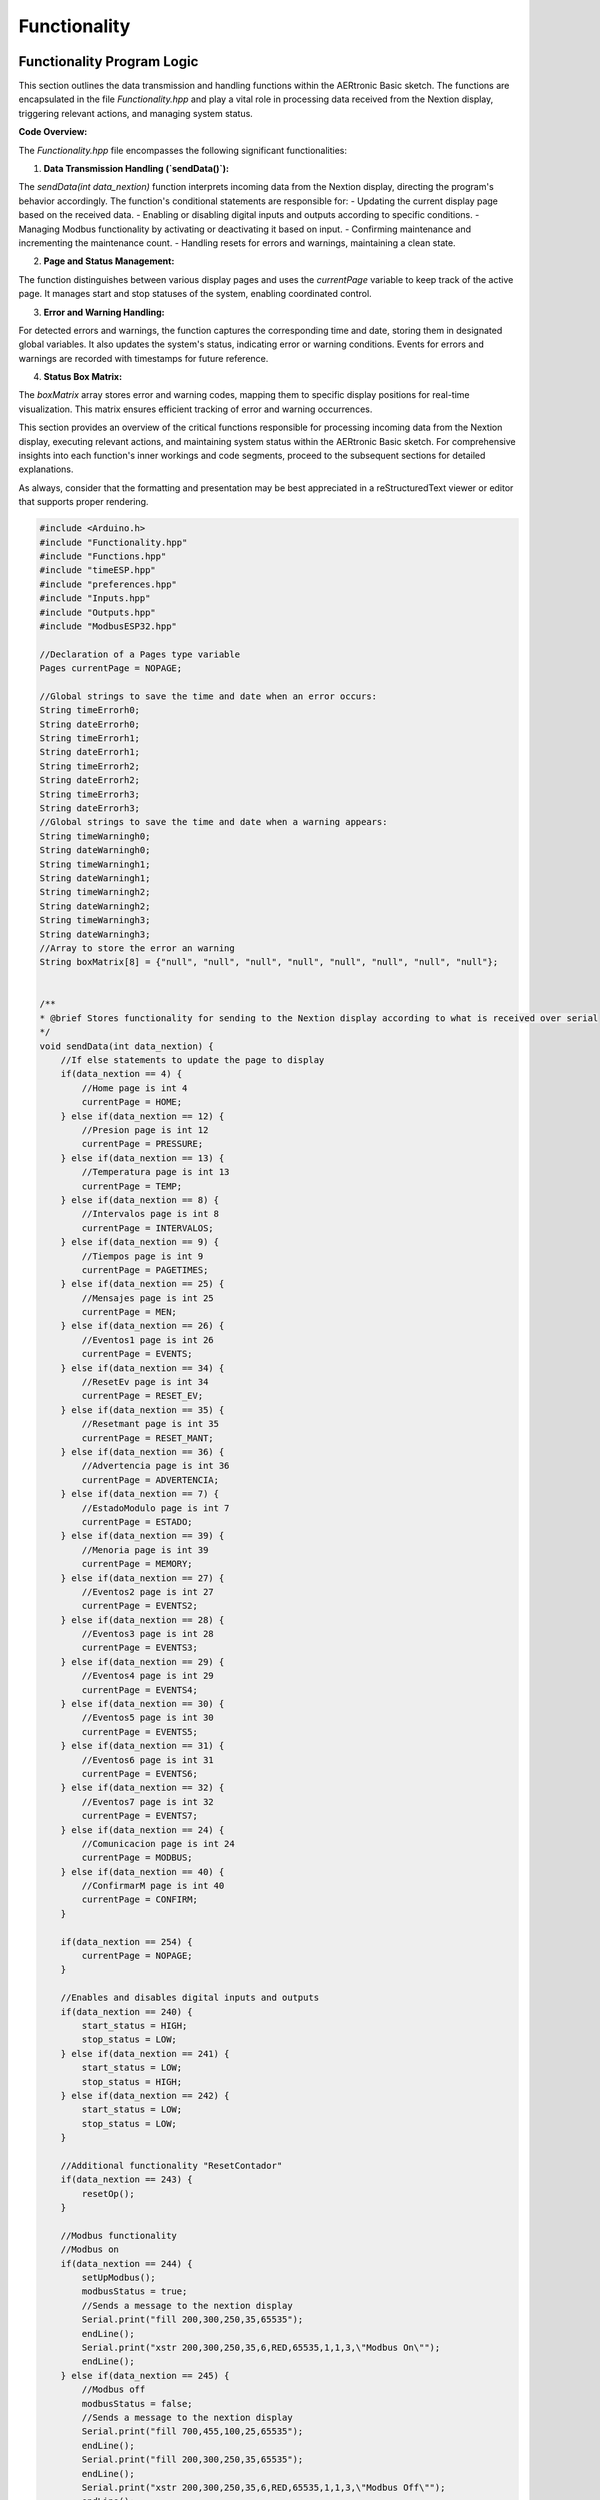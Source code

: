 Functionality
========================================

Functionality Program Logic
---------------------------

This section outlines the data transmission and handling functions within the AERtronic Basic sketch. The functions are encapsulated in the file `Functionality.hpp` and play a vital role in processing data received from the Nextion display, triggering relevant actions, and managing system status.

**Code Overview:**

The `Functionality.hpp` file encompasses the following significant functionalities:

1. **Data Transmission Handling (`sendData()`):**

The `sendData(int data_nextion)` function interprets incoming data from the Nextion display, directing the program's behavior accordingly. The function's conditional statements are responsible for:
- Updating the current display page based on the received data.
- Enabling or disabling digital inputs and outputs according to specific conditions.
- Managing Modbus functionality by activating or deactivating it based on input.
- Confirming maintenance and incrementing the maintenance count.
- Handling resets for errors and warnings, maintaining a clean state.

2. **Page and Status Management:**

The function distinguishes between various display pages and uses the `currentPage` variable to keep track of the active page. It manages start and stop statuses of the system, enabling coordinated control.

3. **Error and Warning Handling:**

For detected errors and warnings, the function captures the corresponding time and date, storing them in designated global variables. It also updates the system's status, indicating error or warning conditions. Events for errors and warnings are recorded with timestamps for future reference.

4. **Status Box Matrix:**

The `boxMatrix` array stores error and warning codes, mapping them to specific display positions for real-time visualization. This matrix ensures efficient tracking of error and warning occurrences.

This section provides an overview of the critical functions responsible for processing incoming data from the Nextion display, executing relevant actions, and maintaining system status within the AERtronic Basic sketch. For comprehensive insights into each function's inner workings and code segments, proceed to the subsequent sections for detailed explanations.

As always, consider that the formatting and presentation may be best appreciated in a reStructuredText viewer or editor that supports proper rendering.

.. code-block:: cpp

    #include <Arduino.h>
    #include "Functionality.hpp"
    #include "Functions.hpp"
    #include "timeESP.hpp"
    #include "preferences.hpp"
    #include "Inputs.hpp"
    #include "Outputs.hpp"
    #include "ModbusESP32.hpp"

    //Declaration of a Pages type variable
    Pages currentPage = NOPAGE;

    //Global strings to save the time and date when an error occurs:
    String timeErrorh0;
    String dateErrorh0;
    String timeErrorh1;
    String dateErrorh1;
    String timeErrorh2;
    String dateErrorh2;
    String timeErrorh3;
    String dateErrorh3;
    //Global strings to save the time and date when a warning appears:
    String timeWarningh0;
    String dateWarningh0;
    String timeWarningh1;
    String dateWarningh1;
    String timeWarningh2;
    String dateWarningh2;
    String timeWarningh3;
    String dateWarningh3;
    //Array to store the error an warning
    String boxMatrix[8] = {"null", "null", "null", "null", "null", "null", "null", "null"};


    /**
    * @brief Stores functionality for sending to the Nextion display according to what is received over serial
    */
    void sendData(int data_nextion) {
        //If else statements to update the page to display
        if(data_nextion == 4) {
            //Home page is int 4
            currentPage = HOME;
        } else if(data_nextion == 12) {
            //Presion page is int 12
            currentPage = PRESSURE;
        } else if(data_nextion == 13) {
            //Temperatura page is int 13
            currentPage = TEMP;
        } else if(data_nextion == 8) {
            //Intervalos page is int 8
            currentPage = INTERVALOS;
        } else if(data_nextion == 9) {
            //Tiempos page is int 9
            currentPage = PAGETIMES;
        } else if(data_nextion == 25) {
            //Mensajes page is int 25
            currentPage = MEN;
        } else if(data_nextion == 26) {
            //Eventos1 page is int 26
            currentPage = EVENTS;
        } else if(data_nextion == 34) {
            //ResetEv page is int 34
            currentPage = RESET_EV;
        } else if(data_nextion == 35) {
            //Resetmant page is int 35
            currentPage = RESET_MANT;
        } else if(data_nextion == 36) {
            //Advertencia page is int 36
            currentPage = ADVERTENCIA;
        } else if(data_nextion == 7) {
            //EstadoModulo page is int 7
            currentPage = ESTADO;
        } else if(data_nextion == 39) {
            //Menoria page is int 39
            currentPage = MEMORY;
        } else if(data_nextion == 27) {
            //Eventos2 page is int 27
            currentPage = EVENTS2;
        } else if(data_nextion == 28) {
            //Eventos3 page is int 28
            currentPage = EVENTS3;
        } else if(data_nextion == 29) {
            //Eventos4 page is int 29
            currentPage = EVENTS4; 
        } else if(data_nextion == 30) {
            //Eventos5 page is int 30
            currentPage = EVENTS5;
        } else if(data_nextion == 31) {
            //Eventos6 page is int 31
            currentPage = EVENTS6;
        } else if(data_nextion == 32) {
            //Eventos7 page is int 32
            currentPage = EVENTS7;
        } else if(data_nextion == 24) {
            //Comunicacion page is int 24
            currentPage = MODBUS;
        } else if(data_nextion == 40) {
            //ConfirmarM page is int 40
            currentPage = CONFIRM;
        }

        if(data_nextion == 254) {
            currentPage = NOPAGE;
        }
    
        //Enables and disables digital inputs and outputs
        if(data_nextion == 240) {
            start_status = HIGH;
            stop_status = LOW;
        } else if(data_nextion == 241) {
            start_status = LOW;
            stop_status = HIGH;
        } else if(data_nextion == 242) {
            start_status = LOW;
            stop_status = LOW;
        }

        //Additional functionality "ResetContador"
        if(data_nextion == 243) {
            resetOp();
        }

        //Modbus functionality
        //Modbus on
        if(data_nextion == 244) {
            setUpModbus();
            modbusStatus = true;
            //Sends a message to the nextion display
            Serial.print("fill 200,300,250,35,65535");
            endLine();
            Serial.print("xstr 200,300,250,35,6,RED,65535,1,1,3,\"Modbus On\"");
            endLine();
        } else if(data_nextion == 245) {
            //Modbus off
            modbusStatus = false;
            //Sends a message to the nextion display
            Serial.print("fill 700,455,100,25,65535");
            endLine();
            Serial.print("fill 200,300,250,35,65535");
            endLine();
            Serial.print("xstr 200,300,250,35,6,RED,65535,1,1,3,\"Modbus Off\"");
            endLine();
            Serial2.end();
        }

        //Confirm maintenance
        if(data_nextion == 239) {
            numberOfMaintenance++;
            //Space in memory to store the maintenance registers:
            register1.begin("maintenance", false);
            //Key to store the number of maintenances:
            register1.putInt("numOfMt", numberOfMaintenance);

            //Add a reset for the number of maintenance hours!!
        }

        //Reset errors and warnings
        if(data_nextion == 238) {
            boxMatrix[0] = "null";
            boxMatrix[1] = "null";
            boxMatrix[2] = "null";
            boxMatrix[3] = "null";
            boxMatrix[4] = "null";
            boxMatrix[5] = "null";
            boxMatrix[6] = "null";
            boxMatrix[7] = "null";
        }

        //Saves the time and date when an error occurs in h0 slide bar(Nextion): "ErrorH0"
        if(data_nextion == 246) {
            //Saves the returned strings to the corresponding global variables:
            timeErrorh0 = currentTime(rtc);
            dateErrorh0 = currentDate(rtc);
            //Updates the status of the system
            statusDigital = 2;
            //Saves the system event:
            events.begin("eventos", false);
            events.putString("event" + char(contador), dateErrorh0 + "-" + timeErrorh0 + " 7");
            //Stores the number of total system events
            contador++;
            events.putInt("contador", contador);
            events.end();
            //Stores the error in its corresponding place according to the time it appeared:
            //Update first empty boxMatrix with "EH0"
            for(int i = 0; i < 8; i++) {
                if(boxMatrix[i] == "null") {
                    boxMatrix[i] = "EH0";
                    //An error in the h0 slidebar corresponds to 7 and sends it to the page Mensajes.box(i + 1)(Nextion):
                    Serial.print("box" + String(i + 1) + "=7");
                    endLine();
                    break;
                }
            }
        }

        //Saves the time and date when a warning occurs in h0 slide bar(Nextion): "WarningH0"
        if(data_nextion == 247) {
            //Saves the returned strings to the corresponding global variables:
            timeWarningh0 = currentTime(rtc);
            dateWarningh0 = currentDate(rtc);
            //Updates the status of the system
            statusDigital = 1;
            //Saves the system event:
            events.begin("eventos", false);
            events.putString("event" + char(contador), dateWarningh0 + "-" + timeWarningh0 + " 8");
            //Stores the number of total system events
            contador++;
            events.putInt("contador", contador);
            events.end();
            //Stores the warning in its corresponding place according to the time it appeared:
            //Update first empty boxMatrix with "WH0"
            for(int i = 0; i < 8; i++) {
                if(boxMatrix[i] == "null") {
                    boxMatrix[i] = "WH0";
                    //A warning in the h0 slidebar corresponds to 8 and sends it to the page Mensajes.box(i + 1)(Nextion):
                    Serial.print("box" + String(i + 1) + "=8");
                    endLine();
                    break;
                }
            }
        }
    
        //Saves the time and date when an error occurs in h1 slide bar(Nextion): "ErrorH1"
        if(data_nextion == 248) {
            //Saves the returned strings to the corresponding global variables:
            timeErrorh1 = currentTime(rtc);
            dateErrorh1 = currentDate(rtc);
            //Updates the status of the system
            statusDigital = 2;
            //Saves the system event:
            events.begin("eventos", false);
            events.putString("event" + char(contador), dateErrorh1 + "-" + timeErrorh1 + " 1");
            //Stores the number of total system events
            contador++;
            events.putInt("contador", contador);
            events.end();
            //Stores the error in its corresponding place according to the time it appeared:
            for(int i = 0; i < 8; i++) {
                if(boxMatrix[i] == "null") {
                    boxMatrix[i] = "EH1";
                    //An error in the h1 slidebar corresponds to 1 and sends it to the page Mensajes.box(i + 1)(Nextion):
                    Serial.print("box" + String(i + 1) + "=1");
                    endLine();
                    break;
                }
            }
        }
        //Saves the time and date when a warning occurs in h1 slide bar(Nextion): "WarningH1"
        if(data_nextion == 249) {
            //Saves the returned strings to the corresponding global variables:
            timeWarningh1 = currentTime(rtc);
            dateWarningh1 = currentDate(rtc);
            //Updates the status of the system
            statusDigital = 1;
            //Saves the system event:
            events.begin("eventos", false);
            events.putString("event" + char(contador), dateWarningh1 + "-" + timeWarningh1 + " 2");
            //Stores the number of total system events
            contador++;
            events.putInt("contador", contador);
            events.end();
            //Stores the warning in its corresponding place according to the time it appeared:
            for(int i = 0; i < 8; i++) {
                if(boxMatrix[i] == "null") {
                    boxMatrix[i] = "WH1";
                    //A warning in the h1 slidebar corresponds to 2 and sends it to the page Mensajes.box(i + 1)(Nextion):
                    Serial.print("box" + String(i + 1) + "=2");
                    endLine();
                    break;
                }
            }
        }

        //Saves the time and date when an error occurs in the h2 slide bar(Nextion): "ErrorH2"
        if(data_nextion == 250) {
            //Saves the returned strings to the corresponding global variables:
            timeErrorh2 = currentTime(rtc);
            dateErrorh2 = currentDate(rtc);
            //Updates the status of the system
            statusDigital = 2;
            //Saves the system event:
            events.begin("eventos", false);
            events.putString("event" + char(contador), dateErrorh2 + "-" + timeErrorh2 + " 3");
            //Stores the number of total system events
            contador++;
            events.putInt("contador", contador);
            events.end();
            //Stores the error in its corresponding place according to the time it appeared:
            for(int i = 0; i < 8; i++) {
                if(boxMatrix[i] == "null") {
                    boxMatrix[i] = "EH2";
                    //An error in the h2 slidebar corresponds to 3 and sends it to the page Mensajes.box(i + 1)(Nextion):
                    Serial.print("box" + String(i + 1) + "=3");
                    endLine();
                    break;
                }
            }
        }

        //Saves the time and date when a warning occurs in h2 slide bar(Nextion): "WarningH2"
        if(data_nextion == 251) {
            //Saves the returned strings to the corresponding global variables:
            timeWarningh2 = currentTime(rtc);
            dateWarningh2 = currentDate(rtc);
            //Updates the status of the system
            statusDigital = 1;
            //Saves the system event:
            events.begin("eventos", false);
            events.putString("event" + char(contador), dateWarningh2 + "-" + timeWarningh2 + " 4");
            //Stores the number of total system events
            contador++;
            events.putInt("contador", contador);
            events.end();
            //Stores the warning in its corresponding place according to the time it appeared:
            for(int i = 0; i < 8; i++) {
                if(boxMatrix[i] == "null") {
                    boxMatrix[i] = "WH2";
                    //A warning in the h2 slidebar corresponds to 4 and sends it to the page Mensajes.box(i + 1)(Nextion):
                    Serial.print("box" + String(i + 1) + "=4");
                    endLine();
                    break;
                }
            }
        }

        //Saves the time and date when an error occurs in the h3 slide bar(Nextion): "ErrorH3"
        if(data_nextion == 252) {
            //Saves the returned strings to the corresponding global variables:
            timeErrorh3 = currentTime(rtc);
            dateErrorh3 = currentDate(rtc);
            //Updates the status of the system
            statusDigital = 2;
            //Saves the system event:
            events.begin("eventos", false);
            events.putString("event" + char(contador), dateErrorh3 + "-" + timeErrorh3 + " 5");
            //Stores the number of total system events
            contador++;
            events.putInt("contador", contador);
            events.end();
            //Stores the error in its corresponding place according to the time it appeared:
            for(int i = 0; i < 8; i++) {
                if(boxMatrix[i] == "null") {
                    boxMatrix[i] = "EH3";
                    //An error in the h3 slidebar corresponds to 5 and sends it to the page Mensajes.box(i + 1)(Nextion):
                    Serial.print("box" + String(i + 1) + "=5");
                    endLine();
                    break;
                }
            }
        }

        //Saves the time and date when a warning occurs in h3 slide bar(Nextion): "WarningH3"
        if(data_nextion == 253) {
            //Saves the returned strings to the corresponding global variables:
            timeWarningh3 = currentTime(rtc);
            dateWarningh3 = currentDate(rtc);
            //Updates the status of the system
            statusDigital = 1;
            //Saves the system event:
            events.begin("eventos", false);
            events.putString("event" + char(contador), dateWarningh3 + "-" + timeWarningh3 + " 6");
            //Stores the number of total system events
            contador++;
            events.putInt("contador", contador);
            events.end();
            //Stores the warning in its corresponding place according to the time it appeared:
            for(int i = 0; i < 8; i++) {
                if(boxMatrix[i] == "null"){ 
                    boxMatrix[i] = "WH3";
                    //A warning in the h3 slidebar corresponds to 6 and sends it to the page Mensajes.box(i + 1)(Nextion):
                    Serial.print("box" + String(i + 1) + "=6");
                    endLine();
                    break;
                }
            }
        }
    }


Enum and Function Declarations for Page Management and Data Handling
--------------------------------------------------------------------

This section introduces the `.hpp` file named `Functionality.hpp`, which encapsulates key enumerations and function declarations that manage page navigation, error and warning handling, and data transmission within the AERtronic Basic sketch.

**Code Overview:**

The `Functionality.hpp` file includes the following significant components:

1. **Nextion Page Enumeration (`PAGES_H`):**

An enumeration named `Pages` defines symbolic constants representing various pages in the Nextion display interface. This enumeration serves as an organized way to manage and identify different display pages.

2. **Global Variables:**

Global variables are declared to store essential data, including time and date information associated with errors and warnings, as well as a matrix for tracking error and warning occurrences. The variable `currentPage` of the `Pages` type tracks the current active page.

3. **Function Declarations:**

The file includes function declarations for the functions:
- `sendData(int data_nextion)`: Handles data received from the Nextion display, executing actions based on the input.
- `page24()`: Specific functionality associated with the page numbered 24.

These declarations provide an interface for these functions and describe their intended purpose within the sketch.

This section offers a concise overview of the enumerated page options, global variables for error, warning, and page tracking, and the essential function declarations present within the `Functionality.hpp` file. For a comprehensive understanding of each enumerated value and function's role, including their code implementations, proceed to the subsequent sections for detailed explanations.

As always, consider that the formatting and presentation may be best appreciated in a reStructuredText viewer or editor that supports proper rendering.

.. code-block:: cpp

    #include <Arduino.h>

    //Enum to store the name of the Nextion pages
    #ifndef PAGES_H
    #define PAGES_H

    enum Pages {
        HOME,
        MEN,
        PAGETIMES,
        INTERVALOS,
        EVENTS,
        EVENTS2,
        EVENTS3,
        EVENTS4,
        EVENTS5,
        EVENTS6,
        EVENTS7,
        RESET_EV,
        RESET_MANT,
        ADVERTENCIA,
        ESTADO,
        MEMORY,
        MODBUS,
        NOPAGE,
        PRESSURE,
        TEMP,
        CONFIRM
    };
    #endif // PAGES_H
    //Variable to store the current page of the enum options
    extern Pages currentPage;
    //Global strings to save the time and date when an error occurs:
    extern String timeErrorh0;
    extern String dateErrorh0;
    extern String timeErrorh1;
    extern String dateErrorh1;
    extern String timeErrorh2;
    extern String dateErrorh2;
    extern String timeErrorh3;
    extern String dateErrorh3;
    //Global strings to save the time and date when a warning appears:
    extern String timeWarningh0;
    extern String dateWarningh0;
    extern String timeWarningh1;
    extern String dateWarningh1;
    extern String timeWarningh2;
    extern String dateWarningh2;
    extern String timeWarningh3;
    extern String dateWarningh3;
    //Array to store the error an warning
    extern String boxMatrix[8];
    //Counter to store the number of system events
    extern int contador;
    //Function declarations:
    void sendData(int data_nextion);
    void page24();